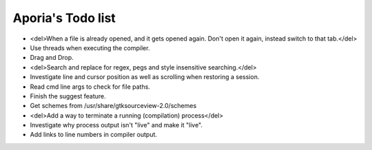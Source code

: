 Aporia's Todo list
==================
- <del>When a file is already opened, and it gets opened again. Don't open it again, instead switch to that tab.</del>
- Use threads when executing the compiler.
- Drag and Drop.
- <del>Search and replace for regex, pegs and style insensitive searching.</del>
- Investigate line and cursor position as well as scrolling when restoring a session.
- Read cmd line args to check for file paths.
- Finish the suggest feature.
- Get schemes from /usr/share/gtksourceview-2.0/schemes
- <del>Add a way to terminate a running (compilation) process</del>
- Investigate why process output isn't "live" and make it "live".
- Add links to line numbers in compiler output.

